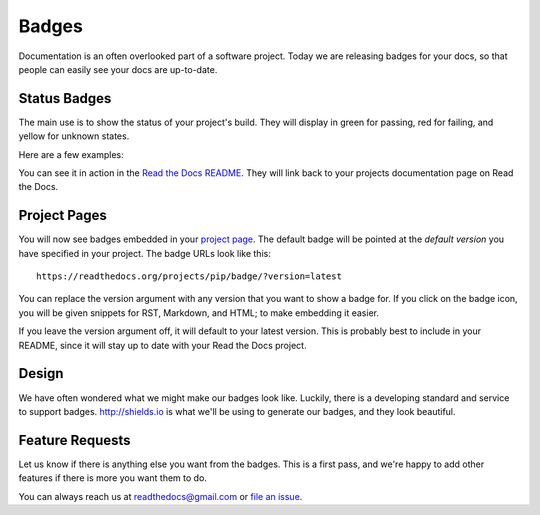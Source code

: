 .. post:: Aug 14, 2014
   :tags: feature, badges

Badges
======

Documentation is an often overlooked part of a software project.
Today we are releasing badges for your docs,
so that people can easily see your docs are up-to-date.

Status Badges
-------------

The main use is to show the status of your project's build.
They will display in green for passing,
red for failing,
and yellow for unknown states.

Here are a few examples:

.. image:: http://img.shields.io/badge/Docs-latest-green.svg
.. image:: http://img.shields.io/badge/Docs-release--1.6-red.svg
.. image:: http://img.shields.io/badge/Docs-No%20Builds-yellow.svg

You can see it in action in the `Read the Docs README`_.
They will link back to your projects documentation page on Read the Docs.

Project Pages
-------------

You will now see badges embedded in your `project page`_.
The default badge will be pointed at the *default version* you have specified in your project.
The badge URLs look like this::

	https://readthedocs.org/projects/pip/badge/?version=latest

You can replace the version argument with any version that you want to show a badge for.
If you click on the badge icon,
you will be given snippets for RST, Markdown, and HTML;
to make embedding it easier.

If you leave the version argument off,
it will default to your latest version.
This is probably best to include in your README,
since it will stay up to date with your Read the Docs project.

Design
------

We have often wondered what we might make our badges look like.
Luckily,
there is a developing standard and service to support badges.
http://shields.io is what we'll be using to generate our badges,
and they look beautiful.

Feature Requests
----------------

Let us know if there is anything else you want from the badges.
This is a first pass,
and we're happy to add other features if there is more you want them to do.

You can always reach us at readthedocs@gmail.com or `file an issue`_.

.. _file an issue: https://github.com/rtfd/readthedocs.org/issues
.. _Read the Docs README: https://github.com/rtfd/readthedocs.org/blob/master/README.rst
.. _project page: https://readthedocs.org/projects/pip/